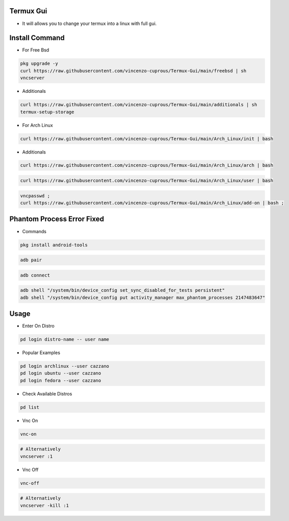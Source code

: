 Termux Gui
==========

- It will allows you to change your termux into a linux with full gui.

Install Command
===============


- For Free Bsd

.. code-block:: bash

   pkg upgrade -y
   curl https://raw.githubusercontent.com/vincenzo-cuprous/Termux-Gui/main/freebsd | sh
   vncserver

- Additionals

.. code-block:: bash

 curl https://raw.githubusercontent.com/vincenzo-cuprous/Termux-Gui/main/additionals | sh
 termux-setup-storage

- For Arch Linux

.. code-block:: bash

 curl https://raw.githubusercontent.com/vincenzo-cuprous/Termux-Gui/main/Arch_Linux/init | bash

- Additionals

.. code-block:: bash

 curl https://raw.githubusercontent.com/vincenzo-cuprous/Termux-Gui/main/Arch_Linux/arch | bash

.. code-block:: bash

 curl https://raw.githubusercontent.com/vincenzo-cuprous/Termux-Gui/main/Arch_Linux/user | bash

.. code-block:: bash

 vncpasswd ;
 curl https://raw.githubusercontent.com/vincenzo-cuprous/Termux-Gui/main/Arch_Linux/add-on | bash ;
 
 

Phantom Process Error Fixed
===========================

- Commands

.. code-block:: bash

 pkg install android-tools

.. code-block:: bash

 adb pair

.. code-block:: bash

 adb connect

.. code-block:: bash

 adb shell "/system/bin/device_config set_sync_disabled_for_tests persistent"
 adb shell "/system/bin/device_config put activity_manager max_phantom_processes 2147483647"

Usage
=====

- Enter On Distro

.. code-block:: bash

   pd login distro-name -- user name

- Popular Examples

.. code-block:: bash

   pd login archlinux --user cazzano
   pd login ubuntu --user cazzano
   pd login fedora --user cazzano

- Check Available Distros


.. code-block:: bash

   pd list

- Vnc On

.. code-block:: bash

   vnc-on

.. code-block:: bash

   # Alternatively 
   vncserver :1

- Vnc Off

.. code-block:: bash

   vnc-off

.. code-block:: bash

   # Alternatively 
   vncserver -kill :1
